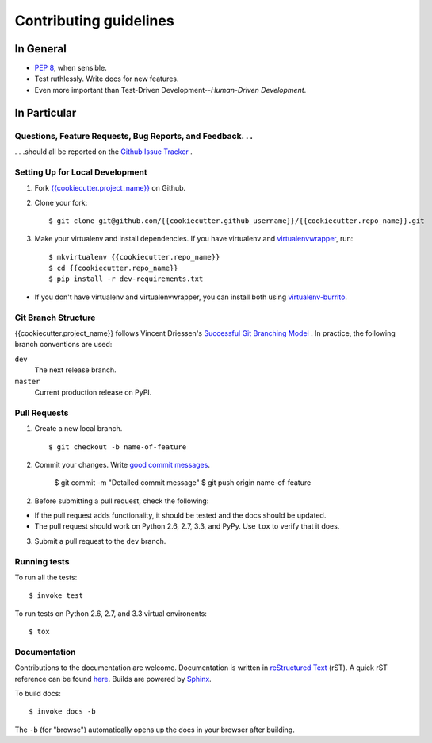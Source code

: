 Contributing guidelines
=======================

In General
----------

- `PEP 8`_, when sensible.
- Test ruthlessly. Write docs for new features.
- Even more important than Test-Driven Development--*Human-Driven Development*.

.. _`PEP 8`: http://www.python.org/dev/peps/pep-0008/


In Particular
-------------

Questions, Feature Requests, Bug Reports, and Feedback. . .
+++++++++++++++++++++++++++++++++++++++++++++++++++++++++++

. . .should all be reported on the `Github Issue Tracker`_ .

.. _`Github Issue Tracker`: https://github.com/{{cookiecutter.github_username}}/{{cookiecutter.repo_name}}/issues?state=open

Setting Up for Local Development
++++++++++++++++++++++++++++++++

1. Fork `{{cookiecutter.project_name}}`_ on Github.
2. Clone your fork::

    $ git clone git@github.com/{{cookiecutter.github_username}}/{{cookiecutter.repo_name}}.git

3. Make your virtualenv and install dependencies. If you have virtualenv and virtualenvwrapper_, run::

    $ mkvirtualenv {{cookiecutter.repo_name}}
    $ cd {{cookiecutter.repo_name}}
    $ pip install -r dev-requirements.txt

- If you don't have virtualenv and virtualenvwrapper, you can install both using `virtualenv-burrito`_.


Git Branch Structure
++++++++++++++++++++

{{cookiecutter.project_name}} follows Vincent Driessen's `Successful Git Branching Model <http://http://nvie.com/posts/a-successful-git-branching-model/>`_ . In practice, the following branch conventions are used:

``dev``
    The next release branch.

``master``
    Current production release on PyPI.

Pull Requests
++++++++++++++

1. Create a new local branch. ::

    $ git checkout -b name-of-feature

2. Commit your changes. Write `good commit messages <http://tbaggery.com/2008/04/19/a-note-about-git-commit-messages.html>`_.

    $ git commit -m "Detailed commit message"
    $ git push origin name-of-feature

2. Before submitting a pull request, check the following:

- If the pull request adds functionality, it should be tested and the docs should be updated.
- The pull request should work on Python 2.6, 2.7, 3.3, and PyPy. Use ``tox`` to verify that it does.

3. Submit a pull request to the ``dev`` branch.

Running tests
+++++++++++++

To run all the tests: ::

    $ invoke test

To run tests on Python 2.6, 2.7, and 3.3 virtual environents: ::

    $ tox


Documentation
+++++++++++++

Contributions to the documentation are welcome. Documentation is written in `reStructured Text`_ (rST). A quick rST reference can be found `here <http://docutils.sourceforge.net/docs/user/rst/quickref.html>`_. Builds are powered by Sphinx_.

To build docs: ::

    $ invoke docs -b

The ``-b`` (for "browse") automatically opens up the docs in your browser after building.

.. _Sphinx: http://sphinx.pocoo.org/

.. _`reStructured Text`: http://docutils.sourceforge.net/rst.html

.. _`virtualenv-burrito`: https://github.com/brainsik/virtualenv-burrito

.. _virtualenvwrapper: http://virtualenvwrapper.readthedocs.org/en/latest/

.. _`{{cookiecutter.project_name}}`: https://github.com/{{cookiecutter.github_username}}/{{cookiecutter.repo_name}}
